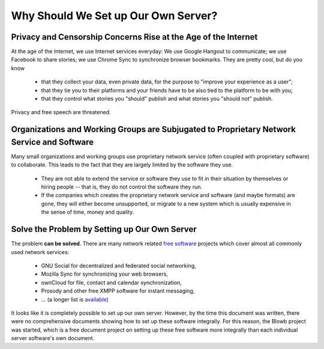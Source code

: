 ..  Copyright (c) 2015 Hong Xu <hong@topbug.net>

..  This file is part of Blowb.

    Blowb is a free document: you can redistribute it and/or modify it under the terms of the GNU General Public License
    as published by the Free Software Foundation, either version 2 of the License, or (at your option) any later
    version.

    Blowb is distributed in the hope that it will be useful, but WITHOUT ANY WARRANTY; without even the implied warranty
    of MERCHANTABILITY or FITNESS FOR A PARTICULAR PURPOSE.  See the GNU General Public License for more details.

    You should have received a copy of the GNU General Public License along with Blowb.  If not, see
    <http://www.gnu.org/licenses/>.

Why Should We Set up Our Own Server?
====================================

Privacy and Censorship Concerns Rise at the Age of the Internet
---------------------------------------------------------------

At the age of the Internet, we use Internet services everyday: We use Google Hangout to communicate; we use Facebook to
share stories; we use Chrome Sync to synchronize browser bookmarks. They are pretty cool, but do you know

  - that they collect your data, even private data, for the purpose to "improve your experience as a user";
  - that they tie you to their platforms and your friends have to be also tied to the platform to be with you;
  - that they control what stories you "should" publish and what stories you "should not" publish.

Privacy and free speech are threatened.

Organizations and Working Groups are Subjugated to Proprietary Network Service and Software
-------------------------------------------------------------------------------------------

Many small organizations and working groups use proprietary network service (often coupled with proprietary software) to
collaborate. This leads to the fact that they are largely limited by the software they use.

  - They are not able to extend the service or software they use to fit in their situation by themselves or hiring
    people -- that is, they do not control the software they run.
  - If the companies which creates the proprietary network service and software (and maybe formats) are gone, they will
    either become unsupported, or migrate to a new system which is usually expensive in the sense of time, money and
    quality.

Solve the Problem by Setting up Our Own Server
----------------------------------------------

The problem **can be solved**. There are many network related `free software`_ projects which cover almost all commonly
used network services:

  - GNU Social for decentralized and federated social networking,
  - Mozilla Sync for synchronizing your web browsers,
  - ownCloud for file, contact and calendar synchronization,
  - Prosody and other free XMPP software for instant messaging,
  - ... (a longer list is `available <https://en.wikipedia.org/wiki/List_of_free_software_web_applications>`_)

It looks like it is completely possible to set up our own server. However, by the time this document was written, there
were no comprehensive documents showing how to set up these software integrally. For this reason, the Blowb project was
started, which is a free document project on setting up these free software more integrally than each individual server
software's own document.

.. _free software: https://www.gnu.org/philosophy/free-sw.html
